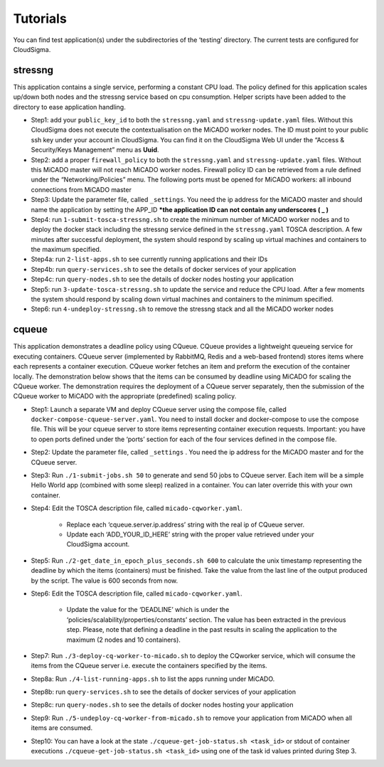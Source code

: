.. _tutorials:

Tutorials
*********

You can find test application(s) under the subdirectories of the ‘testing’ directory. The current tests are configured for CloudSigma.

stressng
========

This application contains a single service, performing a constant CPU load. The policy defined for this application scales up/down both nodes and the stressng service based on cpu consumption. Helper scripts have been added to the directory to ease application handling.

*  Step1: add your ``public_key_id`` to both the ``stressng.yaml`` and ``stressng-update.yaml`` files. Without this CloudSigma does not execute the contextualisation on the MiCADO worker nodes. The ID must point to your public ssh key under your account in CloudSigma. You can find it on the CloudSigma Web UI under the “Access & Security/Keys Management” menu as **Uuid**.
* Step2: add a proper ``firewall_policy`` to both the ``stressng.yaml`` and ``stressng-update.yaml`` files. Without this MiCADO master will not reach MiCADO worker nodes. Firewall policy ID can be retrieved from a rule defined under the “Networking/Policies” menu. The following ports must be opened for MiCADO workers: all inbound connections from MiCADO master
*  Step3: Update the parameter file, called ``_settings``. You need the ip address for the MiCADO master and should name the application by setting the APP_ID  ***the application ID can not contain any underscores ( _ )**
*  Step4: run ``1-submit-tosca-stressng.sh`` to create the minimum number of MiCADO worker nodes and to deploy the docker stack including the stressng service defined in the ``stressng.yaml`` TOSCA description. A few minutes after successful deployment, the system should respond by scaling up virtual machines and containers to the maximum specified.
*  Step4a: run ``2-list-apps.sh`` to see currently running applications and their IDs
*  Step4b: run ``query-services.sh`` to see the details of docker services of your application
*  Step4c: run ``query-nodes.sh`` to see the details of docker nodes hosting your application
*  Step5: run ``3-update-tosca-stressng.sh`` to update the service and reduce the CPU load. After a few moments the system should respond by scaling down virtual machines and containers to the minimum specified.
*  Step6: run ``4-undeploy-stressng.sh`` to remove the stressng stack and all the MiCADO worker nodes

cqueue
======

This application demonstrates a deadline policy using CQueue. CQueue provides a lightweight queueing service for executing containers. CQueue server (implemented by RabbitMQ, Redis and a web-based frontend) stores items where each represents a container execution. CQueue worker fetches an item and preform the execution of the container locally. The demonstration below shows that the items can be consumed by deadline using MiCADO for scaling the CQueue worker. The demonstration requires the deployment of a CQueue server separately, then the submission of the CQueue worker to MiCADO with the appropriate (predefined) scaling policy.

*  Step1: Launch a separate VM and deploy CQueue server using the compose file, called ``docker-compose-cqueue-server.yaml``. You need to install docker and docker-compose to use the compose file. This will be your cqueue server to store items representing container execution requests. Important: you have to open ports defined under the ‘ports’ section for each of the four services defined in the compose file.
*  Step2: Update the parameter file, called ``_settings`` . You need the ip address for the MiCADO master and for the CQueue server.
*  Step3: Run ``./1-submit-jobs.sh 50`` to generate and send 50 jobs to CQueue server. Each item will be a simple Hello World app (combined with some sleep) realized in a container. You can later override this with your own container.
*  Step4: Edit the TOSCA description file, called ``micado-cqworker.yaml``.

    -  Replace each ‘cqueue.server.ip.address’ string with the real ip of CQueue server.
    -  Update each ‘ADD_YOUR_ID_HERE’ string with the proper value retrieved under your CloudSigma account.

*  Step5: Run ``./2-get_date_in_epoch_plus_seconds.sh 600`` to calculate the unix timestamp representing the deadline by which the items (containers) must be finished. Take the value from the last line of the output produced by the script. The value is 600 seconds from now.
*  Step6: Edit the TOSCA description file, called ``micado-cqworker.yaml``.

    -  Update the value for the ‘DEADLINE’ which is under the ‘policies/scalability/properties/constants’ section. The value has been extracted in the previous step. Please, note that defining a deadline in the past results in scaling the application to the maximum (2 nodes and 10 containers).

*  Step7: Run ``./3-deploy-cq-worker-to-micado.sh`` to deploy the CQworker service, which will consume the items from the CQueue server i.e. execute the containers specified by the items.
*  Step8a: Run ``./4-list-running-apps.sh`` to list the apps running under MiCADO.
*  Step8b: run ``query-services.sh`` to see the details of docker services of your application
*  Step8c: run ``query-nodes.sh`` to see the details of docker nodes hosting your application
*  Step9: Run ``./5-undeploy-cq-worker-from-micado.sh`` to remove your application from MiCADO when all items are consumed.
*  Step10: You can have a look at the state ``./cqueue-get-job-status.sh <task_id>`` or stdout of container executions ``./cqueue-get-job-status.sh <task_id>`` using one of the task id values printed during Step 3.

